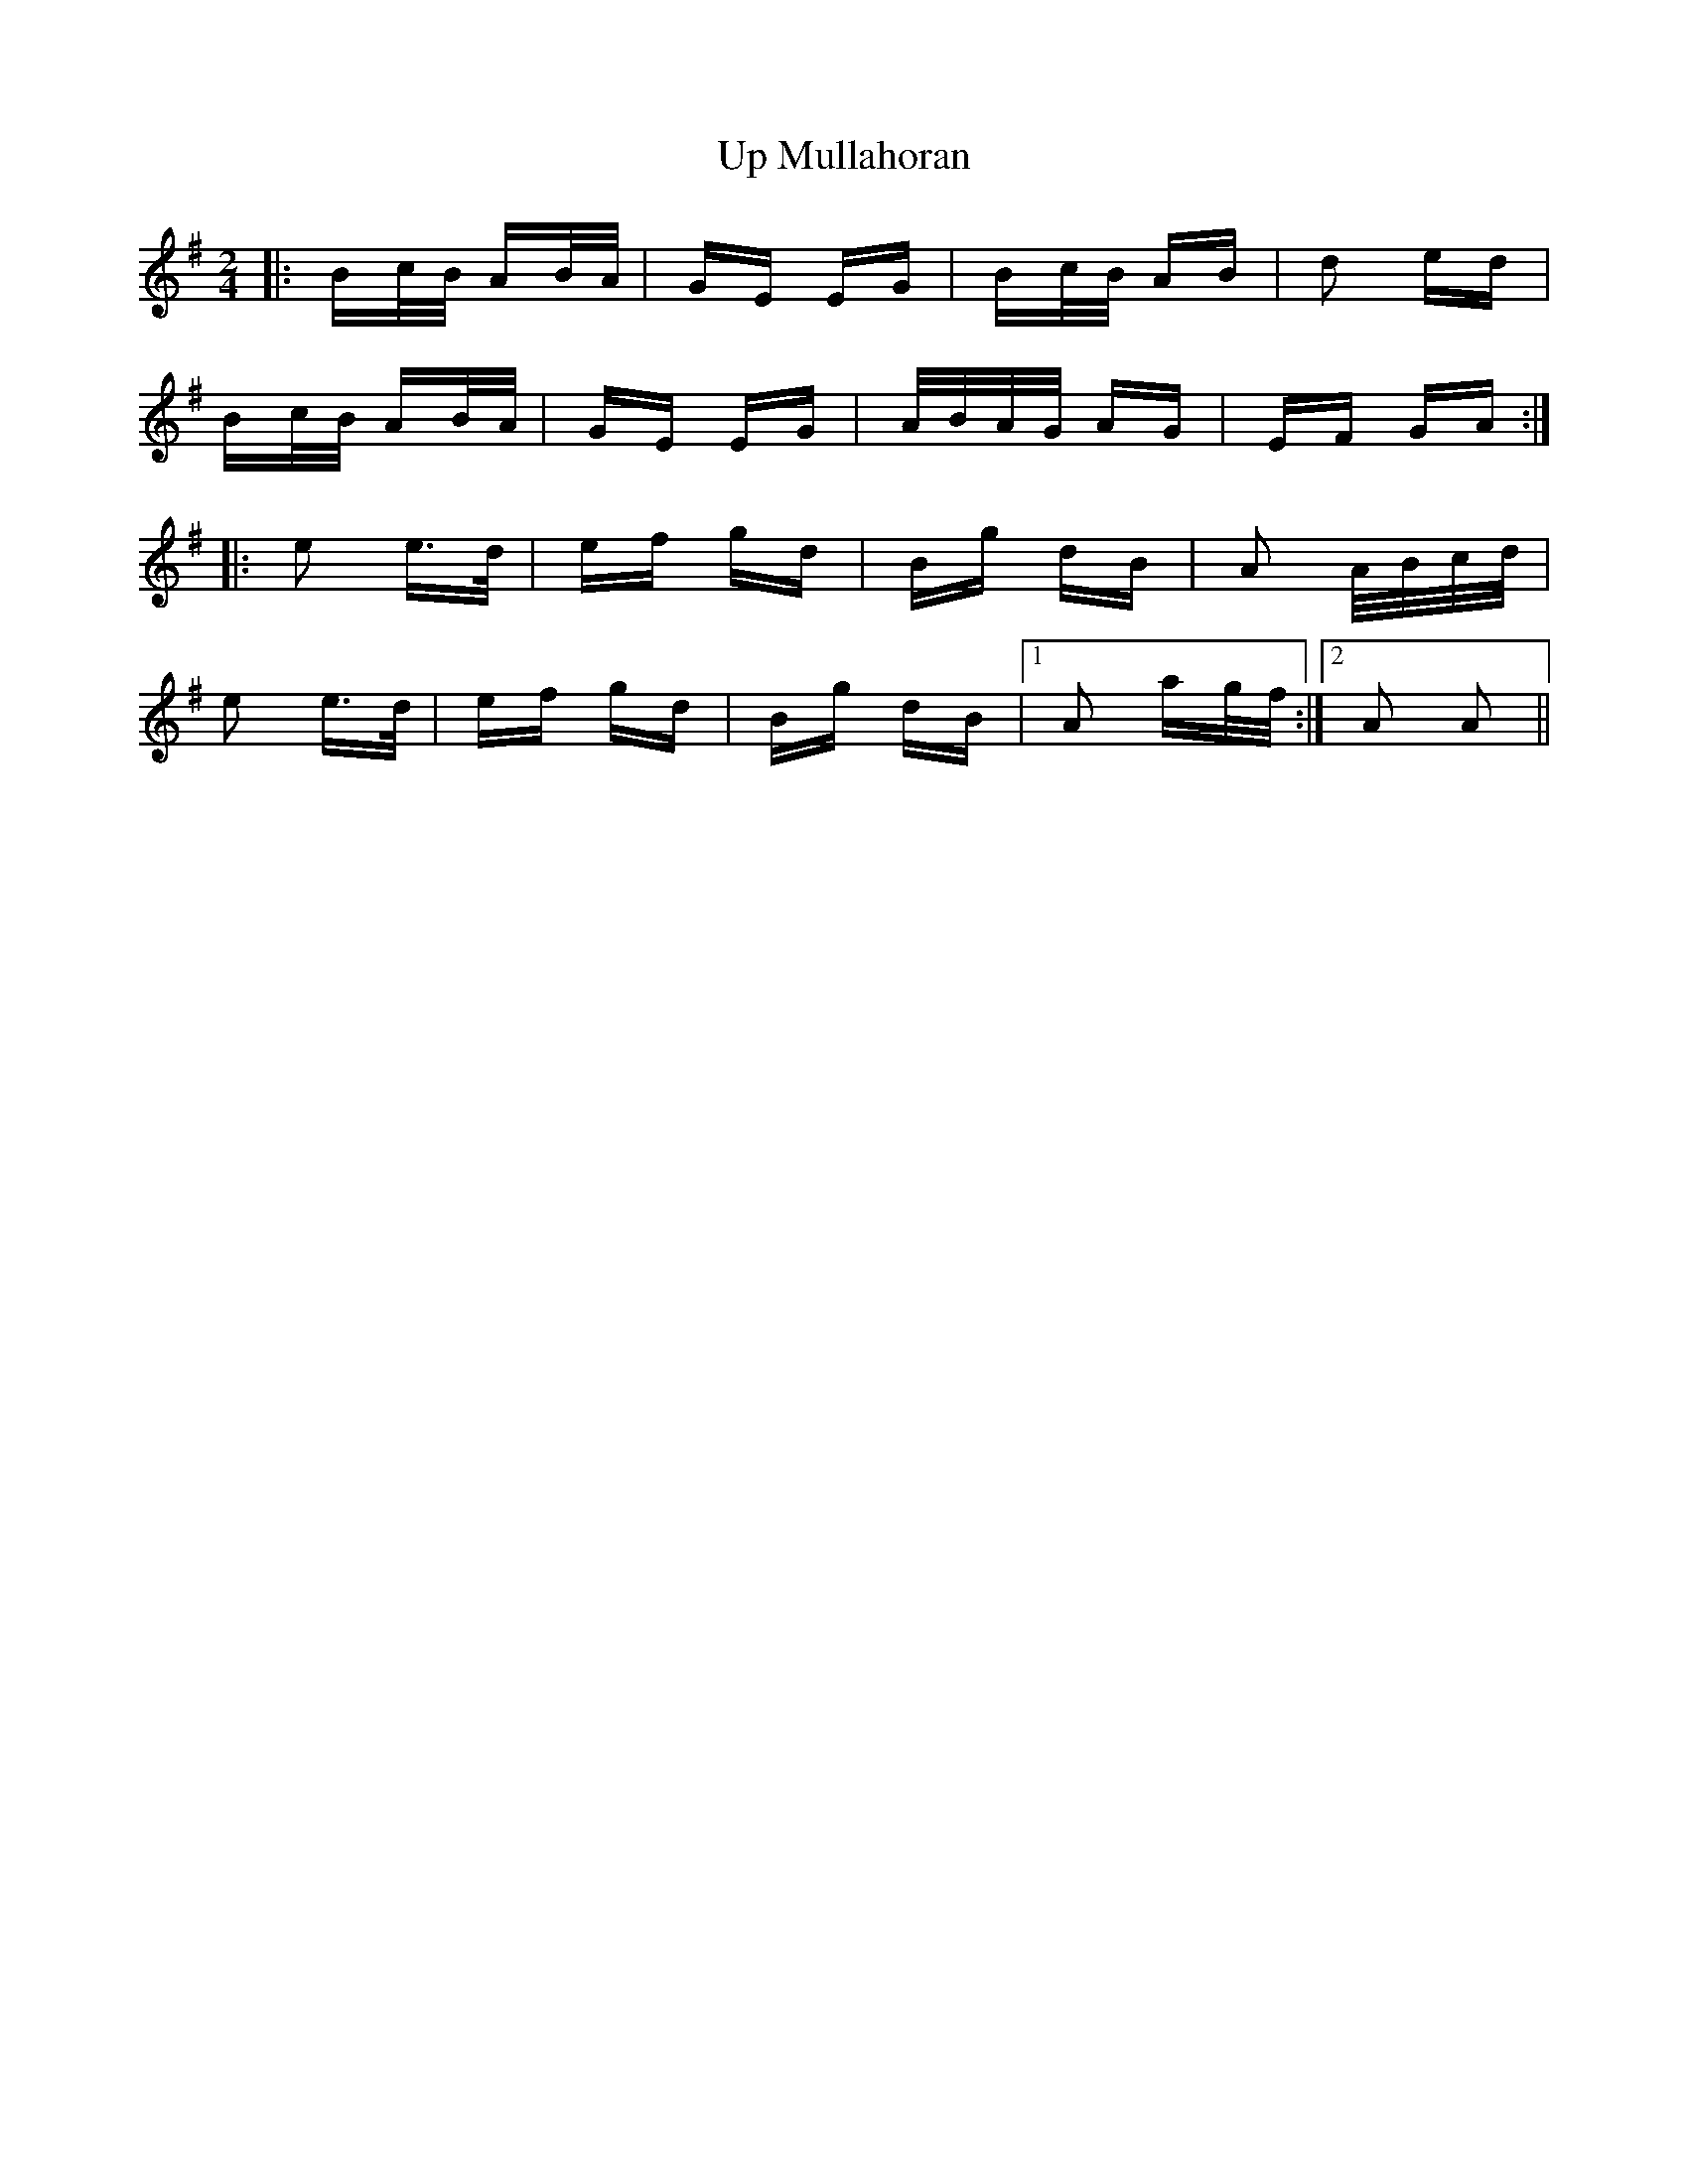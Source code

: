 X: 41625
T: Up Mullahoran
R: polka
M: 2/4
K: Adorian
|:Bc/B/ AB/A/|GE EG|Bc/B/ AB|d2 ed|
Bc/B/ AB/A/|GE EG|A/B/A/G/ AG|EF GA:|
|:e2 e>d|ef gd|Bg dB|A2 A/B/c/d/|
e2 e>d|ef gd|Bg dB|1 A2 ag/f/:|2 A2 A2||

